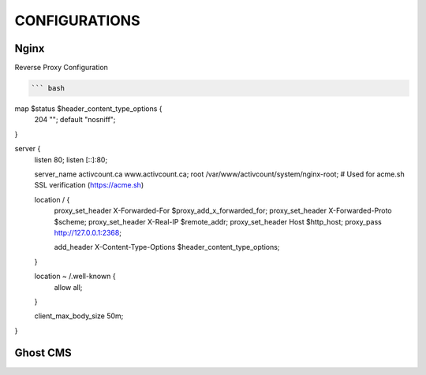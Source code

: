 CONFIGURATIONS
==================

Nginx
------------------

Reverse Proxy Configuration

.. code-block:: bash

    ``` bash 
map $status $header_content_type_options {
    204 "";
    default "nosniff";
}

server {
    listen 80;
    listen [::]:80;

    server_name activcount.ca www.activcount.ca;
    root /var/www/activcount/system/nginx-root; # Used for acme.sh SSL verification (https://acme.sh)

    location / {
        proxy_set_header X-Forwarded-For $proxy_add_x_forwarded_for;
        proxy_set_header X-Forwarded-Proto $scheme;
        proxy_set_header X-Real-IP $remote_addr;
        proxy_set_header Host $http_host;
        proxy_pass http://127.0.0.1:2368;

        add_header X-Content-Type-Options $header_content_type_options;
    }

    location ~ /.well-known {
        allow all;
    }

    client_max_body_size 50m;
}

Ghost CMS
------------------


.. code-block:: json

    